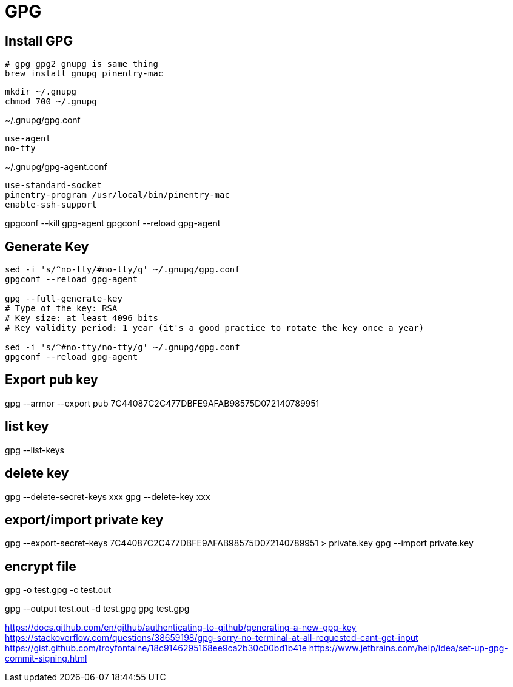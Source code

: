 = GPG

== Install GPG
----
# gpg gpg2 gnupg is same thing
brew install gnupg pinentry-mac
----

----
mkdir ~/.gnupg
chmod 700 ~/.gnupg
----

~/.gnupg/gpg.conf
----
use-agent
no-tty

----

~/.gnupg/gpg-agent.conf
----
use-standard-socket
pinentry-program /usr/local/bin/pinentry-mac
enable-ssh-support

----

gpgconf --kill gpg-agent
gpgconf --reload gpg-agent

== Generate Key

----
sed -i 's/^no-tty/#no-tty/g' ~/.gnupg/gpg.conf
gpgconf --reload gpg-agent

gpg --full-generate-key
# Type of the key: RSA
# Key size: at least 4096 bits
# Key validity period: 1 year (it's a good practice to rotate the key once a year)

sed -i 's/^#no-tty/no-tty/g' ~/.gnupg/gpg.conf
gpgconf --reload gpg-agent
----

== Export pub key
gpg --armor --export pub 7C44087C2C477DBFE9AFAB98575D072140789951

== list key
gpg --list-keys

== delete key
gpg --delete-secret-keys xxx
gpg --delete-key xxx

== export/import private key
gpg --export-secret-keys 7C44087C2C477DBFE9AFAB98575D072140789951 > private.key
gpg --import private.key


== encrypt file
gpg -o test.gpg -c test.out

gpg --output test.out -d test.gpg
gpg test.gpg


https://docs.github.com/en/github/authenticating-to-github/generating-a-new-gpg-key
https://stackoverflow.com/questions/38659198/gpg-sorry-no-terminal-at-all-requested-cant-get-input
https://gist.github.com/troyfontaine/18c9146295168ee9ca2b30c00bd1b41e
https://www.jetbrains.com/help/idea/set-up-gpg-commit-signing.html
